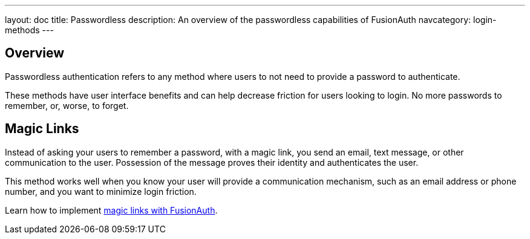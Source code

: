 ---
layout: doc
title: Passwordless
description: An overview of the passwordless capabilities of FusionAuth
navcategory: login-methods
---

== Overview

Passwordless authentication refers to any method where users to not need to provide a password to authenticate.

These methods have user interface benefits and can help decrease friction for users looking to login. No more passwords to remember, or, worse, to forget.

== Magic Links

Instead of asking your users to remember a password, with a magic link, you send an email, text message, or other communication to the user. Possession of the message proves their identity and authenticates the user.

This method works well when you know your user will provide a communication mechanism, such as an email address or phone number, and you want to minimize login friction.

Learn how to implement link:/docs/v1/tech/passwordless/magic-links[magic links with FusionAuth].

////

Waiting until https://github.com/FusionAuth/fusionauth-site/pull/1745 is merged
== WebAuthn Passkeys

Instead of forcing users to remember a password, with WebAuthn passkeys, they can use strong biometric means of authentication. Using a standard protocol called WebAuthn, web and mobile applications can leverage devices such as phones or YubiKeys to authenticate a user.

This method works well when you know your user will have access to WebAuthn capable browsers, you want to allow for secure, phishing resistant authentication, and you want to minimize login friction.

Learn how to implement link:/docs/v1/tech/passwordless/webauthn-passkeys[WebAuthn passkeys with FusionAuth].
////

